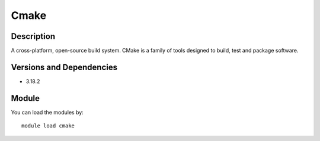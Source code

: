 .. _backbone-label:

Cmake
==============================

Description
~~~~~~~~
A cross-platform, open-source build system. CMake is a family of tools designed to build, test and package software.

Versions and Dependencies
~~~~~~~~
- 3.18.2

Module
~~~~~~~~
You can load the modules by::

    module load cmake

